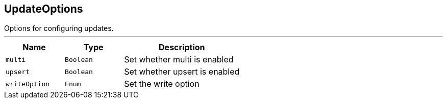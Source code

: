 == UpdateOptions

++++
 Options for configuring updates.
++++
'''

[cols=">25%,^25%,50%"]
[frame="topbot"]
|===
^|Name | Type ^| Description

|[[multi]]`multi`
|`Boolean`
|+++
Set whether multi is enabled+++

|[[upsert]]`upsert`
|`Boolean`
|+++
Set whether upsert is enabled+++

|[[writeOption]]`writeOption`
|`Enum`
|+++
Set the write option+++
|===
